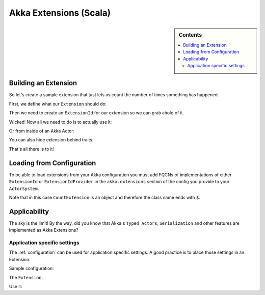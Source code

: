 .. _extending-akka-scala:

#########################
 Akka Extensions (Scala)
#########################


.. sidebar:: Contents

   .. contents:: :local:


Building an Extension
=====================

So let's create a sample extension that just lets us count the number of times something has happened.

First, we define what our ``Extension`` should do:

.. includecode:: code/akka/docs/extension/ExtensionDocSpec.scala
   :include: extension

Then we need to create an ``ExtensionId`` for our extension so we can grab ahold of it.

.. includecode:: code/akka/docs/extension/ExtensionDocSpec.scala
   :include: extensionid

Wicked! Now all we need to do is to actually use it:

.. includecode:: code/akka/docs/extension/ExtensionDocSpec.scala
   :include: extension-usage

Or from inside of an Akka Actor:

.. includecode:: code/akka/docs/extension/ExtensionDocSpec.scala
   :include: extension-usage-actor

You can also hide extension behind traits:

.. includecode:: code/akka/docs/extension/ExtensionDocSpec.scala
   :include: extension-usage-actor-trait

That's all there is to it!

Loading from Configuration
==========================

To be able to load extensions from your Akka configuration you must add FQCNs of implementations of either ``ExtensionId`` or ``ExtensionIdProvider``
in the ``akka.extensions`` section of the config you provide to your ``ActorSystem``.

.. includecode:: code/akka/docs/extension/ExtensionDocSpec.scala
   :include: config

Note that in this case ``CountExtension`` is an object and therefore the class name ends with ``$``.

Applicability
=============

The sky is the limit!
By the way, did you know that Akka's ``Typed Actors``, ``Serialization`` and other features are implemented as Akka Extensions?

.. _extending-akka-scala.settings:

Application specific settings
-----------------------------

The :ref:`configuration` can be used for application specific settings. A good practice is to place those settings in an Extension.

Sample configuration:

.. includecode:: code/akka/docs/extension/SettingsExtensionDocSpec.scala
   :include: config

The ``Extension``:

.. includecode:: code/akka/docs/extension/SettingsExtensionDocSpec.scala
   :include: imports,extension,extensionid


Use it:

.. includecode:: code/akka/docs/extension/SettingsExtensionDocSpec.scala
   :include: extension-usage-actor


